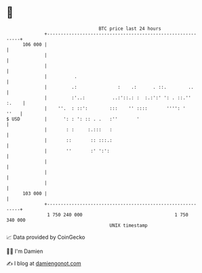 * 👋

#+begin_example
                                     BTC price last 24 hours                    
                 +------------------------------------------------------------+ 
         106 000 |                                                            | 
                 |                                                            | 
                 |                                                            | 
                 |          .                                                 | 
                 |         .:               :    .:      . ::.        ..      | 
                 |         :'..:          ..:'::.: :  :.:':' ': . ::.'' :.    | 
                 |    ''.  : ::':        :::    '' ::::       '''': '    ''   | 
   $ USD         |      ': : ': :: . .   :''       '                          | 
                 |       : :     :.:::   :                                    | 
                 |       ::       :: :::.:                                    | 
                 |       ''       :' ':':                                     | 
                 |                                                            | 
                 |                                                            | 
                 |                                                            | 
         103 000 |                                                            | 
                 +------------------------------------------------------------+ 
                  1 750 240 000                                  1 750 340 000  
                                         UNIX timestamp                         
#+end_example
📈 Data provided by CoinGecko

🧑‍💻 I'm Damien

✍️ I blog at [[https://www.damiengonot.com][damiengonot.com]]
